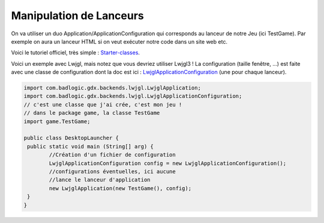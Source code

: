 =================================
Manipulation de Lanceurs
=================================


.. _LwjglApplicationConfiguration: https://libgdx.badlogicgames.com/ci/nightlies/docs/api/com/badlogic/gdx/backends/lwjgl/LwjglApplicationConfiguration.html
.. _Starter-classes: https://github.com/libgdx/libgdx/wiki/Starter-classes-and-configuration#desktop-lwjgl3

On va utiliser un duo Application/ApplicationConfiguration qui corresponds au lanceur
de notre Jeu (ici TestGame). Par exemple on aura un lanceur HTML si on veut exécuter
notre code dans un site web etc.

Voici le tutoriel officiel, très simple : `Starter-classes`_.

Voici un exemple avec Lwjgl, mais notez que vous devriez utiliser Lwjgl3 !
La configuration (taille fenêtre, ...) est faite avec une classe de configuration
dont la doc est ici : `LwjglApplicationConfiguration`_ (une pour chaque lanceur).

.. code:: java

		import com.badlogic.gdx.backends.lwjgl.LwjglApplication;
		import com.badlogic.gdx.backends.lwjgl.LwjglApplicationConfiguration;
		// c'est une classe que j'ai crée, c'est mon jeu !
		// dans le package game, la classe TestGame
		import game.TestGame;

		public class DesktopLauncher {
		 public static void main (String[] arg) {
			//Création d'un fichier de configuration
			LwjglApplicationConfiguration config = new LwjglApplicationConfiguration();
			//configurations éventuelles, ici aucune
			//lance le lanceur d'application
			new LwjglApplication(new TestGame(), config);
		 }
		}